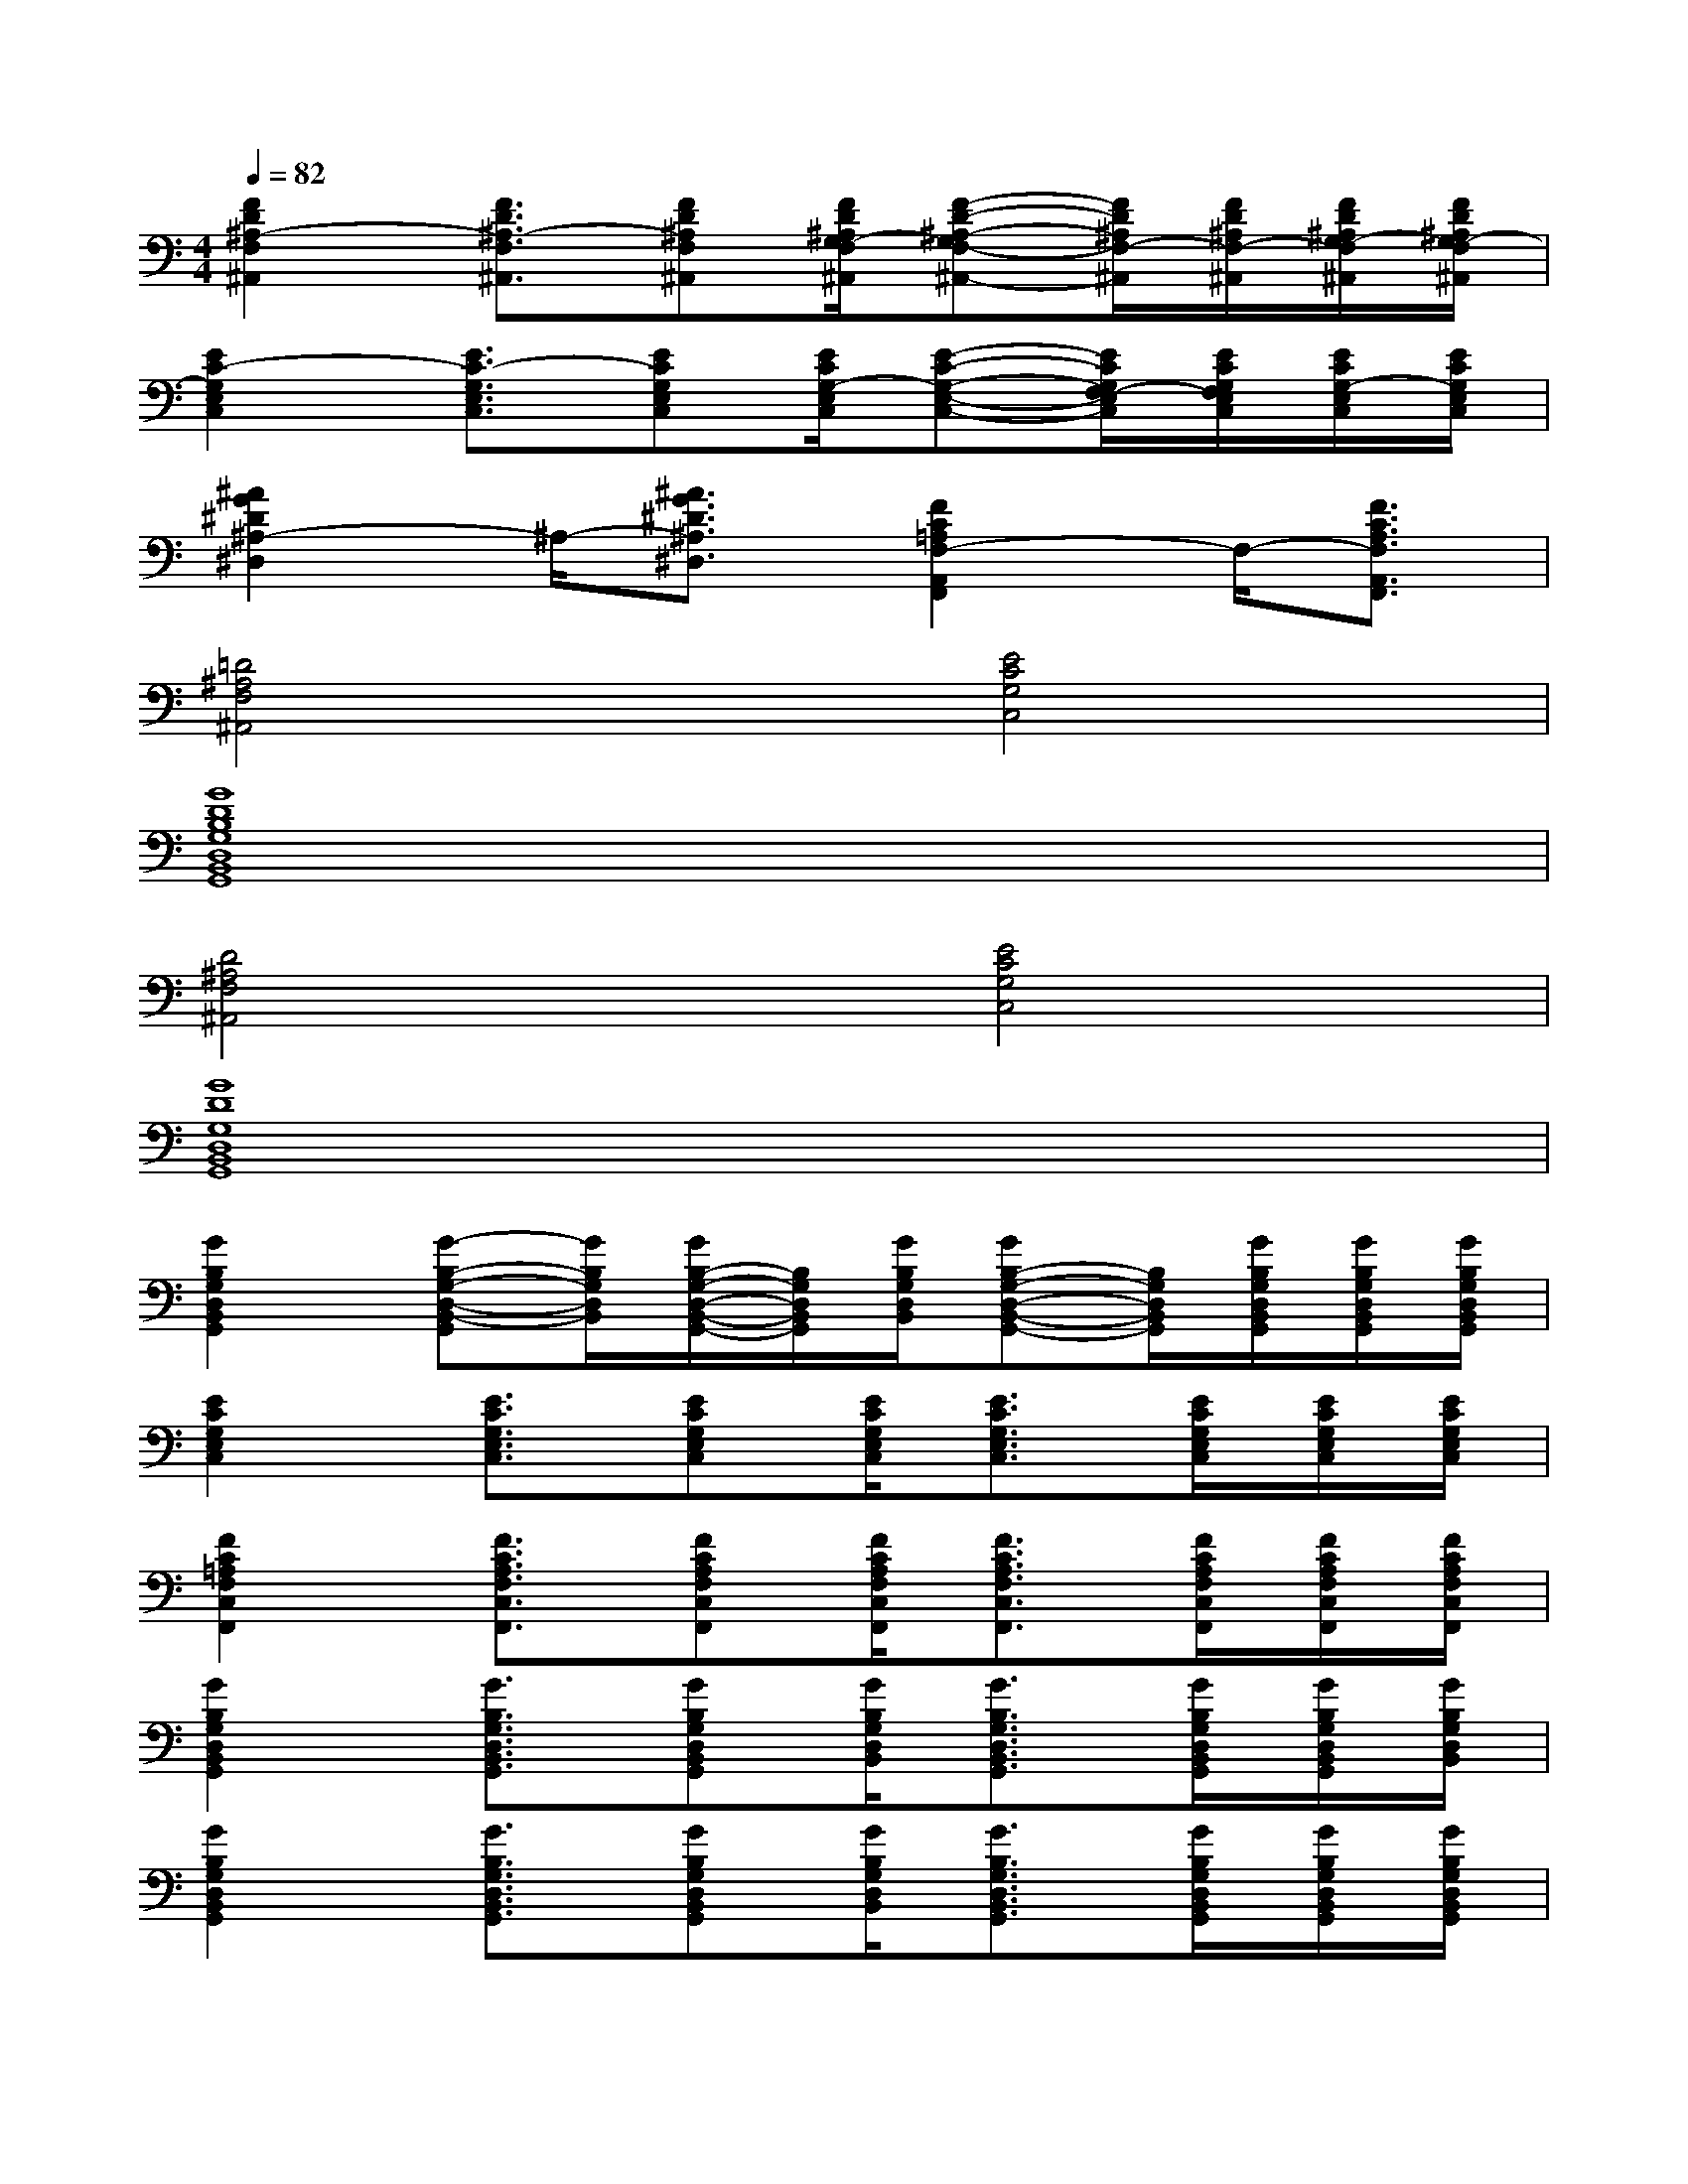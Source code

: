X:1
T:
M:4/4
L:1/8
Q:1/4=82
K:C%0sharps
V:1
[F2D2^A,2-F,2^A,,2][F3/2D3/2^A,3/2-F,3/2^A,,3/2][FD^A,F,^A,,][F/2D/2^A,/2G,/2-F,/2^A,,/2][F-D-^A,-G,F,-^A,,-][F/2D/2^A,/2F,/2-^A,,/2][F/2D/2^A,/2F,/2-^A,,/2][F/2D/2^A,/2G,/2-F,/2^A,,/2][F/2D/2^A,/2G,/2-F,/2^A,,/2]|
[E2C2-G,2E,2C,2][E3/2C3/2-G,3/2E,3/2C,3/2][ECG,E,C,][E/2C/2G,/2-E,/2C,/2][E-C-G,-E,-C,-][E/2C/2G,/2F,/2-E,/2C,/2][E/2C/2G,/2F,/2E,/2C,/2][E/2C/2G,/2-E,/2C,/2][E/2C/2G,/2E,/2C,/2]|
[^A2G2^D2^A,2-^D,2]^A,/2-[^A3/2G3/2^D3/2^A,3/2^D,3/2][F2C2=A,2F,2-A,,2F,,2]F,/2-[F3/2C3/2A,3/2F,3/2A,,3/2F,,3/2]|
[=D4^A,4F,4^A,,4][E4C4G,4C,4]|
[G8D8B,8G,8D,8B,,8G,,8]|
[D4^A,4F,4^A,,4][E4C4G,4C,4]|
[G8D8G,8D,8B,,8G,,8]|
[G2B,2G,2D,2B,,2G,,2][G-B,-G,-D,-B,,-G,,][G/2B,/2G,/2D,/2B,,/2][G/2B,/2-G,/2-D,/2-B,,/2-G,,/2-][B,/2G,/2D,/2B,,/2G,,/2][G/2B,/2G,/2D,/2B,,/2][GB,-G,-D,-B,,-G,,-][B,/2G,/2D,/2B,,/2G,,/2][G/2B,/2G,/2D,/2B,,/2G,,/2][G/2B,/2G,/2D,/2B,,/2G,,/2][G/2B,/2G,/2D,/2B,,/2G,,/2]|
[E2C2G,2E,2C,2][E3/2C3/2G,3/2E,3/2C,3/2][ECG,E,C,][E/2C/2G,/2E,/2C,/2][E3/2C3/2G,3/2E,3/2C,3/2][E/2C/2G,/2E,/2C,/2][E/2C/2G,/2E,/2C,/2][E/2C/2G,/2E,/2C,/2]|
[F2C2=A,2F,2C,2F,,2][F3/2C3/2A,3/2F,3/2C,3/2F,,3/2][FCA,F,C,F,,][F/2C/2A,/2F,/2C,/2F,,/2][F3/2C3/2A,3/2F,3/2C,3/2F,,3/2][F/2C/2A,/2F,/2C,/2F,,/2][F/2C/2A,/2F,/2C,/2F,,/2][F/2C/2A,/2F,/2C,/2F,,/2]|
[G2B,2G,2D,2B,,2G,,2][G3/2B,3/2G,3/2D,3/2B,,3/2G,,3/2][GB,G,D,B,,G,,][G/2B,/2G,/2D,/2B,,/2][G3/2B,3/2G,3/2D,3/2B,,3/2G,,3/2][G/2B,/2G,/2D,/2B,,/2G,,/2][G/2B,/2G,/2D,/2B,,/2G,,/2][G/2B,/2G,/2D,/2B,,/2]|
[G2B,2G,2D,2B,,2G,,2][G3/2B,3/2G,3/2D,3/2B,,3/2G,,3/2][GB,G,D,B,,G,,][G/2B,/2G,/2D,/2B,,/2][G3/2B,3/2G,3/2D,3/2B,,3/2G,,3/2][G/2B,/2G,/2D,/2B,,/2G,,/2][G/2B,/2G,/2D,/2B,,/2G,,/2][G/2B,/2G,/2D,/2B,,/2G,,/2]|
[E2C2G,2E,2C,2][E3/2C3/2G,3/2E,3/2C,3/2][ECG,E,C,][E/2C/2G,/2E,/2C,/2][E3/2C3/2G,3/2E,3/2C,3/2][E/2C/2G,/2E,/2C,/2][E/2C/2G,/2E,/2C,/2][E/2C/2G,/2E,/2C,/2]|
[F2C2A,2F,2C,2F,,2][F3/2C3/2A,3/2F,3/2C,3/2F,,3/2][FCA,F,C,F,,][F/2C/2A,/2F,/2C,/2F,,/2][F3/2C3/2A,3/2F,3/2C,3/2F,,3/2][F/2C/2A,/2F,/2C,/2F,,/2][F/2C/2A,/2F,/2C,/2F,,/2][F/2C/2A,/2F,/2C,/2F,,/2]|
[G2B,2G,2D,2B,,2G,,2][G-B,-G,-D,-B,,-G,,][G/2B,/2G,/2D,/2B,,/2][G/2B,/2-G,/2-D,/2-B,,/2-G,,/2-][B,/2G,/2D,/2B,,/2G,,/2][G/2B,/2G,/2D,/2B,,/2][GB,-G,-D,-B,,-G,,-][B,/2G,/2D,/2B,,/2G,,/2][G/2B,/2G,/2D,/2B,,/2G,,/2][G/2B,/2G,/2D,/2B,,/2G,,/2][G/2B,/2G,/2D,/2B,,/2G,,/2]|
[F2D2^A,2F,2-^A,,2-][F3/2D3/2^A,3/2F,3/2-^A,,3/2-][FD^A,F,-^A,,-][F/2D/2^A,/2F,/2-^A,,/2-][F3/2D3/2^A,3/2F,3/2-^A,,3/2-][F/2D/2^A,/2F,/2-^A,,/2-][F/2D/2^A,/2F,/2-^A,,/2-][F/2D/2^A,/2F,/2^A,,/2]